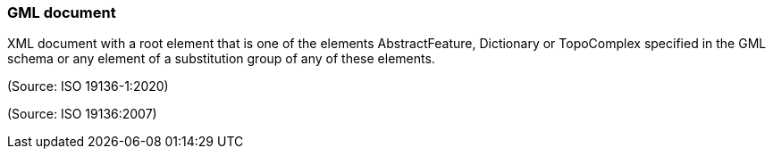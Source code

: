 === GML document

XML document with a root element that is one of the elements AbstractFeature, Dictionary or TopoComplex specified in the GML schema or any element of a substitution group of any of these elements.

(Source: ISO 19136-1:2020)

(Source: ISO 19136:2007)


